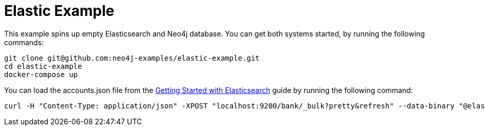 = Elastic Example

This example spins up empty Elasticsearch and Neo4j database. You can get both systems started, by running the following commands:

```
git clone git@github.com:neo4j-examples/elastic-example.git
cd elastic-example
docker-compose up
```

You can load the accounts.json file from the https://www.elastic.co/guide/en/elasticsearch/reference/current/getting-started-index.html[Getting Started with Elasticsearch^] guide by running the following command:

```
curl -H "Content-Type: application/json" -XPOST "localhost:9200/bank/_bulk?pretty&refresh" --data-binary "@elastic/dump/accounts.json"
```
